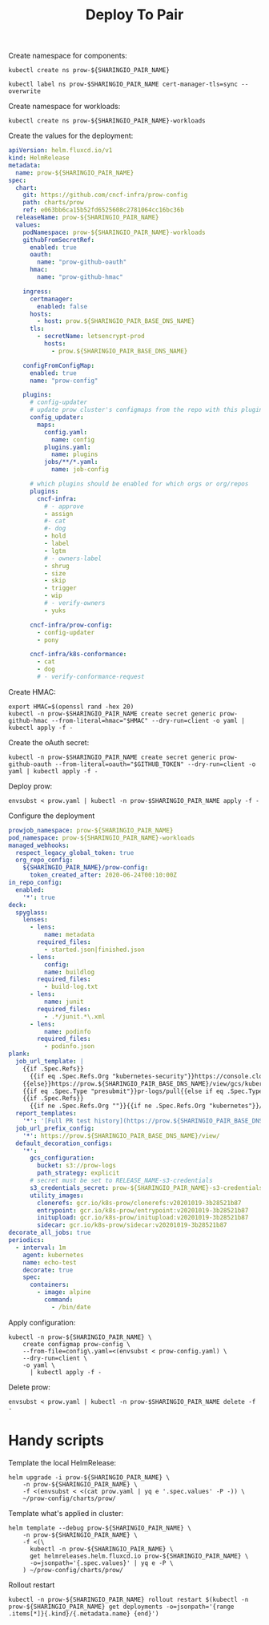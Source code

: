 #+TITLE: Deploy To Pair

Create namespace for components:
#+BEGIN_SRC shell :results silent
kubectl create ns prow-${SHARINGIO_PAIR_NAME}
#+END_SRC

#+BEGIN_SRC shell :results silent
kubectl label ns prow-$SHARINGIO_PAIR_NAME cert-manager-tls=sync --overwrite
#+END_SRC

Create namespace for workloads:
#+BEGIN_SRC shell :results silent
kubectl create ns prow-${SHARINGIO_PAIR_NAME}-workloads
#+END_SRC

Create the values for the deployment:
#+BEGIN_SRC yaml :tangle ./prow.yaml
apiVersion: helm.fluxcd.io/v1
kind: HelmRelease
metadata:
  name: prow-${SHARINGIO_PAIR_NAME}
spec:
  chart:
    git: https://github.com/cncf-infra/prow-config
    path: charts/prow
    ref: e063bb6ca15b52fd6525608c2781064cc16bc36b
  releaseName: prow-${SHARINGIO_PAIR_NAME}
  values:
    podNamespace: prow-${SHARINGIO_PAIR_NAME}-workloads
    githubFromSecretRef:
      enabled: true
      oauth:
        name: "prow-github-oauth"
      hmac:
        name: "prow-github-hmac"

    ingress:
      certmanager:
        enabled: false
      hosts:
        - host: prow.${SHARINGIO_PAIR_BASE_DNS_NAME}
      tls:
        - secretName: letsencrypt-prod
          hosts:
            - prow.${SHARINGIO_PAIR_BASE_DNS_NAME}

    configFromConfigMap:
      enabled: true
      name: "prow-config"

    plugins:
      # config-updater
      # update prow cluster's configmaps from the repo with this plugin enabled; assumed to be a single repo
      config_updater:
        maps:
          config.yaml:
            name: config
          plugins.yaml:
            name: plugins
          jobs/**/*.yaml:
            name: job-config

      # which plugins should be enabled for which orgs or org/repos
      plugins:
        cncf-infra:
          # - approve
          - assign
          #- cat
          #- dog
          - hold
          - label
          - lgtm
          # - owners-label
          - shrug
          - size
          - skip
          - trigger
          - wip
          # - verify-owners
          - yuks

      cncf-infra/prow-config:
        - config-updater
        - pony

      cncf-infra/k8s-conformance:
        - cat
        - dog
        # - verify-conformance-request
#+END_SRC

Create HMAC:
#+BEGIN_SRC shell :results silent
export HMAC=$(openssl rand -hex 20)
kubectl -n prow-$SHARINGIO_PAIR_NAME create secret generic prow-github-hmac --from-literal=hmac="$HMAC" --dry-run=client -o yaml | kubectl apply -f -
#+END_SRC

Create the oAuth secret:
#+BEGIN_SRC shell :results silent
kubectl -n prow-$SHARINGIO_PAIR_NAME create secret generic prow-github-oauth --from-literal=oauth="$GITHUB_TOKEN" --dry-run=client -o yaml | kubectl apply -f -
#+END_SRC

Deploy prow:
#+BEGIN_SRC shell :results silent
envsubst < prow.yaml | kubectl -n prow-$SHARINGIO_PAIR_NAME apply -f -
#+END_SRC

Configure the deployment
#+BEGIN_SRC yaml :tangle prow-config.yaml
prowjob_namespace: prow-${SHARINGIO_PAIR_NAME}
pod_namespace: prow-${SHARINGIO_PAIR_NAME}-workloads
managed_webhooks:
  respect_legacy_global_token: true
  org_repo_config:
    ${SHARINGIO_PAIR_NAME}/prow-config:
      token_created_after: 2020-06-24T00:10:00Z
in_repo_config:
  enabled:
    '*': true
deck:
  spyglass:
    lenses:
      - lens:
          name: metadata
        required_files:
          - started.json|finished.json
      - lens:
          config:
          name: buildlog
        required_files:
          - build-log.txt
      - lens:
          name: junit
        required_files:
          - .*/junit.*\.xml
      - lens:
          name: podinfo
        required_files:
          - podinfo.json
plank:
  job_url_template: |
    {{if .Spec.Refs}}
      {{if eq .Spec.Refs.Org "kubernetes-security"}}https://console.cloud.google.com/storage/browser/kubernetes-security-prow/{{else}}https://prow.${SHARINGIO_PAIR_BASE_DNS_NAME}/view/gcs/kubernetes-jenkins/{{end}}
    {{else}}https://prow.${SHARINGIO_PAIR_BASE_DNS_NAME}/view/gcs/kubernetes-jenkins/{{end}}
    {{if eq .Spec.Type "presubmit"}}pr-logs/pull{{else if eq .Spec.Type "batch"}}pr-logs/pull{{else}}logs{{end}}
    {{if .Spec.Refs}}
      {{if ne .Spec.Refs.Org ""}}{{if ne .Spec.Refs.Org "kubernetes"}}/{{if and (eq .Spec.Refs.Org "kubernetes-sigs") (ne .Spec.Refs.Repo "poseidon")}}sigs.k8s.io{{else}}{{.Spec.Refs.Org}}{{end}}_{{.Spec.Refs.Repo}}{{else if ne .Spec.Refs.Repo "kubernetes"}}/{{.Spec.Refs.Repo}}{{end}}{{end}}{{end}}{{if eq .Spec.Type "presubmit"}}/{{with index .Spec.Refs.Pulls 0}}{{.Number}}{{end}}{{else if eq .Spec.Type "batch"}}/batch{{end}}/{{.Spec.Job}}/{{.Status.BuildID}}/
  report_templates:
    '*': '[Full PR test history](https://prow.${SHARINGIO_PAIR_BASE_DNS_NAME}/pr-history?org={{.Spec.Refs.Org}}&repo={{.Spec.Refs.Repo}}&pr={{with index .Spec.Refs.Pulls 0}}{{.Number}}{{end}}). [Your PR dashboard](https://prow.${SHARINGIO_PAIR_BASE_DNS_NAME}/pr?query=is:pr+state:open+author:{{with index .Spec.Refs.Pulls 0}}{{.Author}}{{end}}).'
  job_url_prefix_config:
    '*': https://prow.${SHARINGIO_PAIR_BASE_DNS_NAME}/view/
  default_decoration_configs:
    '*':
      gcs_configuration:
        bucket: s3://prow-logs
        path_strategy: explicit
      # secret must be set to RELEASE_NAME-s3-credentials
      s3_credentials_secret: prow-${SHARINGIO_PAIR_NAME}-s3-credentials
      utility_images:
        clonerefs: gcr.io/k8s-prow/clonerefs:v20201019-3b28521b87
        entrypoint: gcr.io/k8s-prow/entrypoint:v20201019-3b28521b87
        initupload: gcr.io/k8s-prow/initupload:v20201019-3b28521b87
        sidecar: gcr.io/k8s-prow/sidecar:v20201019-3b28521b87
decorate_all_jobs: true
periodics:
  - interval: 1m
    agent: kubernetes
    name: echo-test
    decorate: true
    spec:
      containers:
        - image: alpine
          command:
            - /bin/date
#+END_SRC

Apply configuration:
#+BEGIN_SRC shell :results silent
kubectl -n prow-${SHARINGIO_PAIR_NAME} \
    create configmap prow-config \
    --from-file=config\.yaml=<(envsubst < prow-config.yaml) \
    --dry-run=client \
    -o yaml \
      | kubectl apply -f -
#+END_SRC

Delete prow:
#+BEGIN_SRC shell :results silent
envsubst < prow.yaml | kubectl -n prow-$SHARINGIO_PAIR_NAME delete -f -
#+END_SRC

* Handy scripts

Template the local HelmRelease:
#+BEGIN_SRC shell
helm upgrade -i prow-${SHARINGIO_PAIR_NAME} \
    -n prow-${SHARINGIO_PAIR_NAME} \
    -f <(envsubst < <(cat prow.yaml | yq e '.spec.values' -P -)) \
    ~/prow-config/charts/prow/
#+END_SRC

#+RESULTS:
#+begin_example
Release "prow-bobymcbobs" has been upgraded. Happy Helming!
NAME: prow-bobymcbobs
LAST DEPLOYED: Mon May  3 13:57:16 2021
NAMESPACE: prow-bobymcbobs
STATUS: deployed
REVISION: 2
TEST SUITE: None
NOTES:
1. Get the application URL by running these commands:
#+end_example

Template what's applied in cluster:
#+BEGIN_SRC shell
helm template --debug prow-${SHARINGIO_PAIR_NAME} \
    -n prow-${SHARINGIO_PAIR_NAME} \
    -f <(\
      kubectl -n prow-${SHARINGIO_PAIR_NAME} \
      get helmreleases.helm.fluxcd.io prow-${SHARINGIO_PAIR_NAME} \
      -o=jsonpath='{.spec.values}' | yq e -P \
    ) ~/prow-config/charts/prow/
#+END_SRC

#+RESULTS:
#+begin_example
#+end_example

Rollout restart
#+BEGIN_SRC shell
kubectl -n prow-${SHARINGIO_PAIR_NAME} rollout restart $(kubectl -n prow-${SHARINGIO_PAIR_NAME} get deployments -o=jsonpath='{range .items[*]}{.kind}/{.metadata.name} {end}')
#+END_SRC

#+RESULTS:
#+begin_example
deployment.apps/prow-bobymcbobs-sdfg-crier restarted
deployment.apps/prow-bobymcbobs-sdfg-deck restarted
deployment.apps/prow-bobymcbobs-sdfg-ghproxy restarted
deployment.apps/prow-bobymcbobs-sdfg-hook restarted
deployment.apps/prow-bobymcbobs-sdfg-horologium restarted
deployment.apps/prow-bobymcbobs-sdfg-minio restarted
deployment.apps/prow-bobymcbobs-sdfg-plank restarted
deployment.apps/prow-bobymcbobs-sdfg-sinker restarted
deployment.apps/prow-bobymcbobs-sdfg-statusreconciler restarted
deployment.apps/prow-bobymcbobs-sdfg-tide restarted
#+end_example
